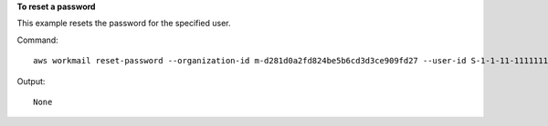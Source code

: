 **To reset a password**

This example resets the password for the specified user.

Command::

  aws workmail reset-password --organization-id m-d281d0a2fd824be5b6cd3d3ce909fd27 --user-id S-1-1-11-1111111111-2222222222-3333333333-3333 --password examplePa$$w0rd

Output::

  None
